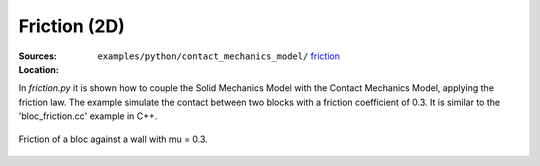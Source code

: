 Friction (2D)
'''''''''''''
:Sources:

   .. collapse:: bloc_friction.py (click to expand)

      .. literalinclude:: examples/python/contact_mechanics_model/friction/bloc_friction.py
         :language: python
         :lines: 9-

   .. collapse:: material.dat (click to expand)

      .. literalinclude:: examples/python/contact_mechanics_model/friction/material.dat
         :language: text

:Location:

   ``examples/python/contact_mechanics_model/`` `friction <https://gitlab.com/akantu/akantu/-/blob/master/examples/python/contact_mechanics_model/friction>`_

In `friction.py` it is shown how to couple the Solid Mechanics Model with the Contact Mechanics Model, applying the friction law.
The example simulate the contact between two blocks with a friction coefficient of 0.3.
It is similar to the 'bloc_friction.cc' example in C++.

.. figure:: examples/c++/contact_mechanics_model/friction/images/bloc_friction.gif
            :align: center
            :width: 100%

            Friction of a bloc against a wall with mu = 0.3.

